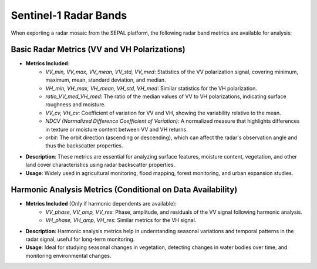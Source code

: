 Sentinel-1 Radar Bands
======================

When exporting a radar mosaic from the SEPAL platform, the following radar band metrics are available for analysis:

.. thumbnail:: ../_images/feature/bands/radar_export.png
    :title: SEPAL Optical Bands to export
    :align: center
    :width: 50%


Basic Radar Metrics (VV and VH Polarizations)
---------------------------------------------

- **Metrics Included**:
    - *VV_min, VV_max, VV_mean, VV_std, VV_med*: Statistics of the VV polarization signal, covering minimum, maximum, mean, standard deviation, and median.
    - *VH_min, VH_max, VH_mean, VH_std, VH_med*: Similar statistics for the VH polarization.
    - *ratio_VV_med_VH_med*: The ratio of the median values of VV to VH polarizations, indicating surface roughness and moisture.
    - *VV_cv, VH_cv*: Coefficient of variation for VV and VH, showing the variability relative to the mean.
    - *NDCV (Normalized Difference Coefficient of Variation)*: A normalized measure that highlights differences in texture or moisture content between VV and VH returns.
    - *orbit*: The orbit direction (ascending or descending), which can affect the radar's observation angle and thus the backscatter properties.

- **Description**: These metrics are essential for analyzing surface features, moisture content, vegetation, and other land cover characteristics using radar backscatter properties.
- **Usage**: Widely used in agricultural monitoring, flood mapping, forest monitoring, and urban expansion studies.

Harmonic Analysis Metrics (Conditional on Data Availability)
------------------------------------------------------------

- **Metrics Included** (Only if harmonic dependents are available):
    - *VV_phase, VV_amp, VV_res*: Phase, amplitude, and residuals of the VV signal following harmonic analysis.
    - *VH_phase, VH_amp, VH_res*: Similar metrics for the VH signal.
- **Description**: Harmonic analysis metrics help in understanding seasonal variations and temporal patterns in the radar signal, useful for long-term monitoring.
- **Usage**: Ideal for studying seasonal changes in vegetation, detecting changes in water bodies over time, and monitoring environmental changes.
